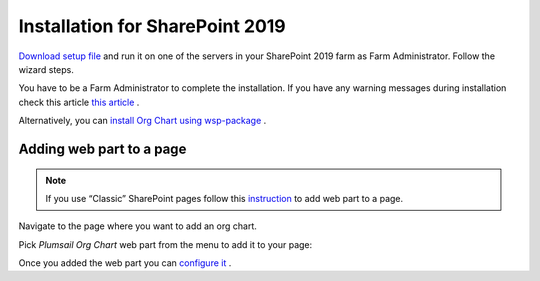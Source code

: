 Installation for SharePoint 2019
================================

`Download setup file <https://plumsail.com/sharepoint-orgchart/download/>`_ and run it on one of the servers in your SharePoint 2019 farm as Farm Administrator. Follow the wizard steps.

You have to be a Farm Administrator to complete the installation. If you have any warning messages during installation check this article `this article <org-chart-for-sharepoint-2019-prerequisites.html>`_ .

Alternatively, you can `install Org Chart using wsp-package <installation-2019-as-wsp.html>`_ .

Adding web part to a page
-------------------------

.. note:: If you use “Classic” SharePoint pages follow this  `instruction <add-org-chart-to-classic-page.html>`_  to add web part to a page.

Navigate to the page where you want to add an org chart.

Pick *Plumsail Org Chart* web part from the menu to add it to your page:

.. image:: /../_static/img/getting-started/installation/sharepoint2019/addWepartModern.png
    :alt: Add web part

Once you added the web part you can `configure it <../getting-started/quick-configuration.html>`_ .